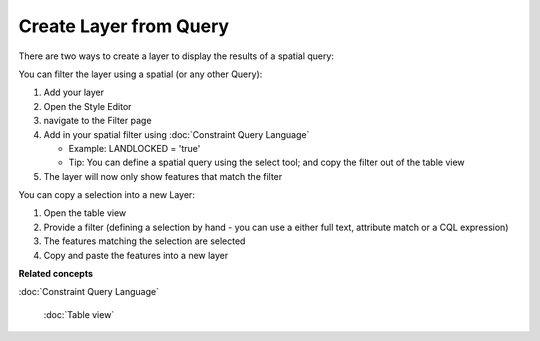 Create Layer from Query
#######################

There are two ways to create a layer to display the results of a spatial query:

You can filter the layer using a spatial (or any other Query):

#. Add your layer
#. Open the Style Editor
#. navigate to the Filter page
#. Add in your spatial filter using :doc:`Constraint Query Language`

   -  Example: LANDLOCKED = 'true'
   -  Tip: You can define a spatial query using the select tool; and copy the filter out of the
      table view

#. The layer will now only show features that match the filter

You can copy a selection into a new Layer:

#. Open the table view
#. Provide a filter (defining a selection by hand - you can use a either full text, attribute match
   or a CQL expression)
#. The features matching the selection are selected
#. Copy and paste the features into a new layer

**Related concepts**


:doc:`Constraint Query Language`

 :doc:`Table view`

